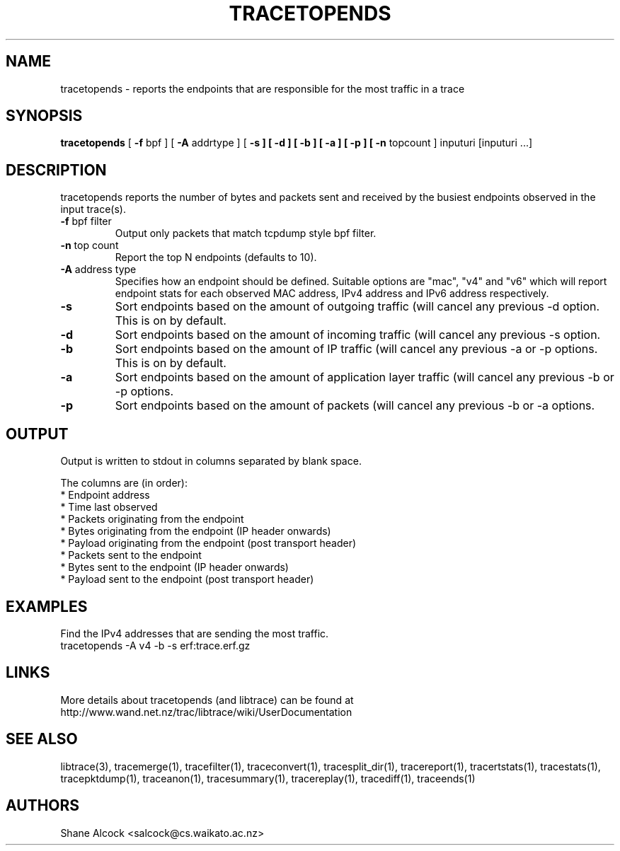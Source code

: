 .TH TRACETOPENDS "1" "September 2011" "tracetopends (libtrace)" "User Commands"
.SH NAME
tracetopends \- reports the endpoints that are responsible for the most traffic
in a trace
.SH SYNOPSIS
.B tracetopends
[ \fB-f \fRbpf ]
[ \fB-A \fRaddrtype ]
[ \fB-s ]
[ \fB-d ]
[ \fB-b ]
[ \fB-a ]
[ \fB-p ]
[ \fB-n \fRtopcount ]
inputuri [inputuri ...] 
.SH DESCRIPTION
tracetopends reports the number of bytes and packets sent and received by the
busiest endpoints observed in the input trace(s). 

.TP
\fB\-f\fR bpf filter
Output only packets that match tcpdump style bpf filter.

.TP
\fB\-n\fR top count
Report the top N endpoints (defaults to 10).

.TP
\fB\-A\fR address type
Specifies how an endpoint should be defined. Suitable options are "mac", "v4" 
and "v6" which will report endpoint stats for each observed MAC address, IPv4
address and IPv6 address respectively.

.TP
\fB\-s
Sort endpoints based on the amount of outgoing traffic (will cancel any 
previous \-d option. This is on by default.

.TP
\fB\-d
Sort endpoints based on the amount of incoming traffic (will cancel any 
previous \-s option. 

.TP
\fB\-b
Sort endpoints based on the amount of IP traffic (will cancel any previous 
\-a or \-p options. This is on by default. 

.TP
\fB\-a
Sort endpoints based on the amount of application layer traffic (will cancel 
any previous \-b or \-p options. 

.TP
\fB\-p
Sort endpoints based on the amount of packets (will cancel any previous 
\-b or \-a options. 

.SH OUTPUT
Output is written to stdout in columns separated by blank space. 

The columns are (in order):
 * Endpoint address
 * Time last observed
 * Packets originating from the endpoint
 * Bytes originating from the endpoint (IP header onwards)
 * Payload originating from the endpoint (post transport header)
 * Packets sent to the endpoint
 * Bytes sent to the endpoint (IP header onwards)
 * Payload sent to the endpoint (post transport header)

.SH EXAMPLES
Find the IPv4 addresses that are sending the most traffic.
.nf
tracetopends -A v4 -b -s erf:trace.erf.gz
.fi

.SH LINKS
More details about tracetopends (and libtrace) can be found at
http://www.wand.net.nz/trac/libtrace/wiki/UserDocumentation

.SH SEE ALSO
libtrace(3), tracemerge(1), tracefilter(1), traceconvert(1), tracesplit_dir(1),
tracereport(1), tracertstats(1), tracestats(1), tracepktdump(1), traceanon(1),
tracesummary(1), tracereplay(1), tracediff(1), traceends(1)

.SH AUTHORS
Shane Alcock <salcock@cs.waikato.ac.nz>
